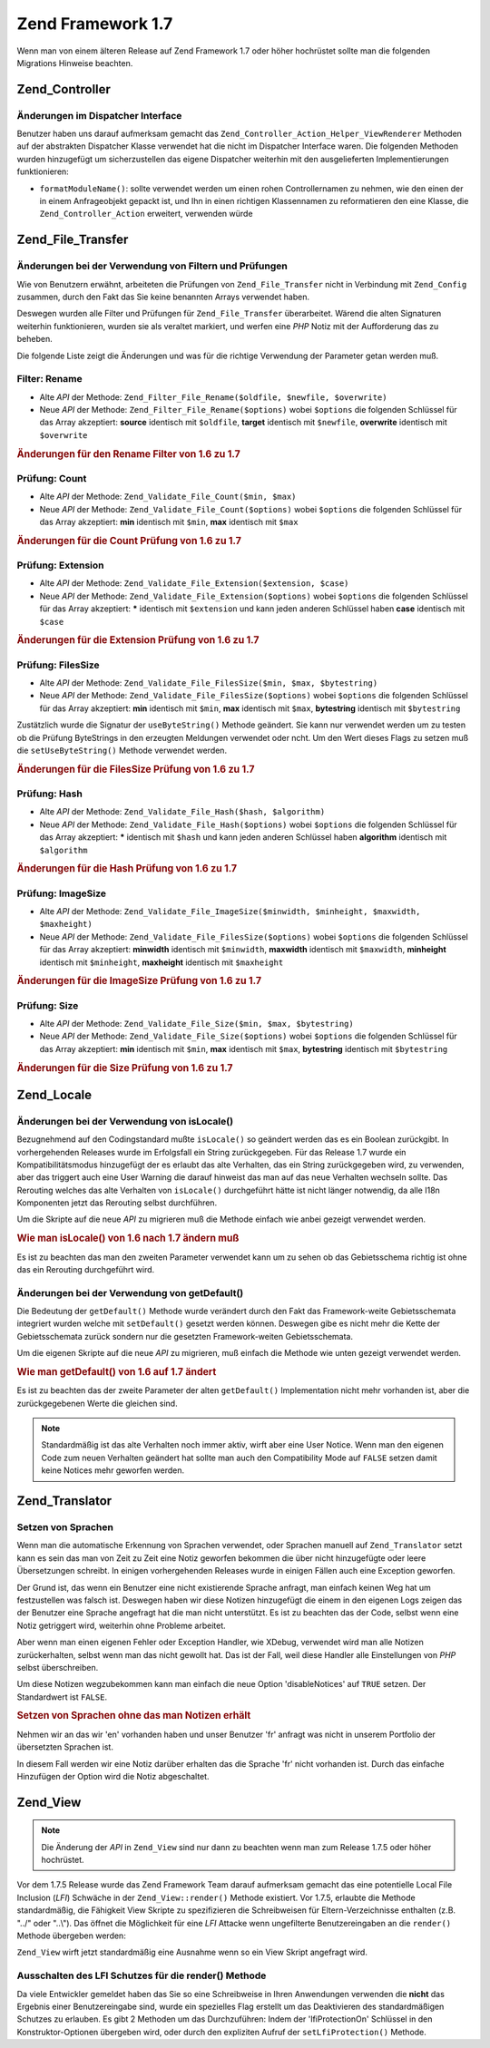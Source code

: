 .. _migration.17:

Zend Framework 1.7
==================

Wenn man von einem älteren Release auf Zend Framework 1.7 oder höher hochrüstet sollte man die folgenden
Migrations Hinweise beachten.

.. _migration.17.zend.controller:

Zend_Controller
---------------

.. _migration.17.zend.controller.dispatcher:

Änderungen im Dispatcher Interface
^^^^^^^^^^^^^^^^^^^^^^^^^^^^^^^^^^

Benutzer haben uns darauf aufmerksam gemacht das ``Zend_Controller_Action_Helper_ViewRenderer`` Methoden auf der
abstrakten Dispatcher Klasse verwendet hat die nicht im Dispatcher Interface waren. Die folgenden Methoden wurden
hinzugefügt um sicherzustellen das eigene Dispatcher weiterhin mit den ausgelieferten Implementierungen
funktionieren:

- ``formatModuleName()``: sollte verwendet werden um einen rohen Controllernamen zu nehmen, wie den einen der in
  einem Anfrageobjekt gepackt ist, und Ihn in einen richtigen Klassennamen zu reformatieren den eine Klasse, die
  ``Zend_Controller_Action`` erweitert, verwenden würde

.. _migration.17.zend.file.transfer:

Zend_File_Transfer
------------------

.. _migration.17.zend.file.transfer.validators:

Änderungen bei der Verwendung von Filtern und Prüfungen
^^^^^^^^^^^^^^^^^^^^^^^^^^^^^^^^^^^^^^^^^^^^^^^^^^^^^^^

Wie von Benutzern erwähnt, arbeiteten die Prüfungen von ``Zend_File_Transfer`` nicht in Verbindung mit
``Zend_Config`` zusammen, durch den Fakt das Sie keine benannten Arrays verwendet haben.

Deswegen wurden alle Filter und Prüfungen für ``Zend_File_Transfer`` überarbeitet. Wärend die alten Signaturen
weiterhin funktionieren, wurden sie als veraltet markiert, und werfen eine *PHP* Notiz mit der Aufforderung das zu
beheben.

Die folgende Liste zeigt die Änderungen und was für die richtige Verwendung der Parameter getan werden muß.

.. _migration.17.zend.file.transfer.validators.rename:

Filter: Rename
^^^^^^^^^^^^^^

- Alte *API* der Methode: ``Zend_Filter_File_Rename($oldfile, $newfile, $overwrite)``

- Neue *API* der Methode: ``Zend_Filter_File_Rename($options)`` wobei ``$options`` die folgenden Schlüssel für
  das Array akzeptiert: **source** identisch mit ``$oldfile``, **target** identisch mit ``$newfile``, **overwrite**
  identisch mit ``$overwrite``

.. _migration.17.zend.file.transfer.validators.rename.example:

.. rubric:: Änderungen für den Rename Filter von 1.6 zu 1.7

.. code-block:: php
   :linenos:

   // Beispiel für 1.6
   $upload = new Zend_File_Transfer_Adapter_Http();
   $upload->addFilter('Rename',
                      array('/path/to/oldfile', '/path/to/newfile', true));

   // Gleiches Beispiel für 1.7
   $upload = new Zend_File_Transfer_Adapter_Http();
   $upload->addFilter('Rename',
                      array('source' => '/path/to/oldfile',
                            'target' => '/path/to/newfile',
                            'overwrite' => true));

.. _migration.17.zend.file.transfer.validators.count:

Prüfung: Count
^^^^^^^^^^^^^^

- Alte *API* der Methode: ``Zend_Validate_File_Count($min, $max)``

- Neue *API* der Methode: ``Zend_Validate_File_Count($options)`` wobei ``$options`` die folgenden Schlüssel für
  das Array akzeptiert: **min** identisch mit ``$min``, **max** identisch mit ``$max``

.. _migration.17.zend.file.transfer.validators.count.example:

.. rubric:: Änderungen für die Count Prüfung von 1.6 zu 1.7

.. code-block:: php
   :linenos:

   // Beispiel für 1.6
   $upload = new Zend_File_Transfer_Adapter_Http();
   $upload->addValidator('Count',
                         array(2, 3));

   // Gleiches Beispiel für 1.7
   $upload = new Zend_File_Transfer_Adapter_Http();
   $upload->addValidator('Count',
                         false,
                         array('min' => 2,
                               'max' => 3));

.. _migration.17.zend.file.transfer.validators.extension:

Prüfung: Extension
^^^^^^^^^^^^^^^^^^

- Alte *API* der Methode: ``Zend_Validate_File_Extension($extension, $case)``

- Neue *API* der Methode: ``Zend_Validate_File_Extension($options)`` wobei ``$options`` die folgenden Schlüssel
  für das Array akzeptiert: ***** identisch mit ``$extension`` und kann jeden anderen Schlüssel haben **case**
  identisch mit ``$case``

.. _migration.17.zend.file.transfer.validators.extension.example:

.. rubric:: Änderungen für die Extension Prüfung von 1.6 zu 1.7

.. code-block:: php
   :linenos:

   // Beispiel für 1.6
   $upload = new Zend_File_Transfer_Adapter_Http();
   $upload->addValidator('Extension',
                         array('jpg,gif,bmp', true));

   // Gleiches Beispiel für 1.7
   $upload = new Zend_File_Transfer_Adapter_Http();
   $upload->addValidator('Extension',
                         false,
                         array('extension1' => 'jpg,gif,bmp',
                               'case' => true));

.. _migration.17.zend.file.transfer.validators.filessize:

Prüfung: FilesSize
^^^^^^^^^^^^^^^^^^

- Alte *API* der Methode: ``Zend_Validate_File_FilesSize($min, $max, $bytestring)``

- Neue *API* der Methode: ``Zend_Validate_File_FilesSize($options)`` wobei ``$options`` die folgenden Schlüssel
  für das Array akzeptiert: **min** identisch mit ``$min``, **max** identisch mit ``$max``, **bytestring**
  identisch mit ``$bytestring``

Zustätzlich wurde die Signatur der ``useByteString()`` Methode geändert. Sie kann nur verwendet werden um zu
testen ob die Prüfung ByteStrings in den erzeugten Meldungen verwendet oder ncht. Um den Wert dieses Flags zu
setzen muß die ``setUseByteString()`` Methode verwendet werden.

.. _migration.17.zend.file.transfer.validators.filessize.example:

.. rubric:: Änderungen für die FilesSize Prüfung von 1.6 zu 1.7

.. code-block:: php
   :linenos:

   // Beispiel für 1.6
   $upload = new Zend_File_Transfer_Adapter_Http();
   $upload->addValidator('FilesSize',
                         array(100, 10000, true));

   // Gleiches Beispiel für 1.7
   $upload = new Zend_File_Transfer_Adapter_Http();
   $upload->addValidator('FilesSize',
                         false,
                         array('min' => 100,
                               'max' => 10000,
                               'bytestring' => true));

   // Beispiel für 1.6
   $upload->useByteString(true); // Flag setzen

   // Gleiches Beispiel für 1.7
   $upload->setUseByteSting(true); // Flag setzen

.. _migration.17.zend.file.transfer.validators.hash:

Prüfung: Hash
^^^^^^^^^^^^^

- Alte *API* der Methode: ``Zend_Validate_File_Hash($hash, $algorithm)``

- Neue *API* der Methode: ``Zend_Validate_File_Hash($options)`` wobei ``$options`` die folgenden Schlüssel für
  das Array akzeptiert: ***** identisch mit ``$hash`` und kann jeden anderen Schlüssel haben **algorithm**
  identisch mit ``$algorithm``

.. _migration.17.zend.file.transfer.validators.hash.example:

.. rubric:: Änderungen für die Hash Prüfung von 1.6 zu 1.7

.. code-block:: php
   :linenos:

   // Beispiel für 1.6
   $upload = new Zend_File_Transfer_Adapter_Http();
   $upload->addValidator('Hash',
                         array('12345', 'md5'));

   // Gleiches Beispiel für 1.7
   $upload = new Zend_File_Transfer_Adapter_Http();
   $upload->addValidator('Hash',
                         false,
                         array('hash1' => '12345',
                               'algorithm' => 'md5'));

.. _migration.17.zend.file.transfer.validators.imagesize:

Prüfung: ImageSize
^^^^^^^^^^^^^^^^^^

- Alte *API* der Methode: ``Zend_Validate_File_ImageSize($minwidth, $minheight, $maxwidth, $maxheight)``

- Neue *API* der Methode: ``Zend_Validate_File_FilesSize($options)`` wobei ``$options`` die folgenden Schlüssel
  für das Array akzeptiert: **minwidth** identisch mit ``$minwidth``, **maxwidth** identisch mit ``$maxwidth``,
  **minheight** identisch mit ``$minheight``, **maxheight** identisch mit ``$maxheight``

.. _migration.17.zend.file.transfer.validators.imagesize.example:

.. rubric:: Änderungen für die ImageSize Prüfung von 1.6 zu 1.7

.. code-block:: php
   :linenos:

   // Beispiel für 1.6
   $upload = new Zend_File_Transfer_Adapter_Http();
   $upload->addValidator('ImageSize',
                         array(10, 10, 100, 100));

   // Gleiches Beispiel für 1.7
   $upload = new Zend_File_Transfer_Adapter_Http();
   $upload->addValidator('ImageSize',
                         false,
                         array('minwidth' => 10,
                               'minheight' => 10,
                               'maxwidth' => 100,
                               'maxheight' => 100));

.. _migration.17.zend.file.transfer.validators.size:

Prüfung: Size
^^^^^^^^^^^^^

- Alte *API* der Methode: ``Zend_Validate_File_Size($min, $max, $bytestring)``

- Neue *API* der Methode: ``Zend_Validate_File_Size($options)`` wobei ``$options`` die folgenden Schlüssel für
  das Array akzeptiert: **min** identisch mit ``$min``, **max** identisch mit ``$max``, **bytestring** identisch
  mit ``$bytestring``

.. _migration.17.zend.file.transfer.validators.size.example:

.. rubric:: Änderungen für die Size Prüfung von 1.6 zu 1.7

.. code-block:: php
   :linenos:

   // Beispiel für 1.6
   $upload = new Zend_File_Transfer_Adapter_Http();
   $upload->addValidator('Size',
                         array(100, 10000, true));

   // Gleiches Beispiel für 1.7
   $upload = new Zend_File_Transfer_Adapter_Http();
   $upload->addValidator('Size',
                         false,
                         array('min' => 100,
                               'max' => 10000,
                               'bytestring' => true));

.. _migration.17.zend.locale:

Zend_Locale
-----------

.. _migration.17.zend.locale.islocale:

Änderungen bei der Verwendung von isLocale()
^^^^^^^^^^^^^^^^^^^^^^^^^^^^^^^^^^^^^^^^^^^^

Bezugnehmend auf den Codingstandard mußte ``isLocale()`` so geändert werden das es ein Boolean zurückgibt. In
vorhergehenden Releases wurde im Erfolgsfall ein String zurückgegeben. Für das Release 1.7 wurde ein
Kompatibilitätsmodus hinzugefügt der es erlaubt das alte Verhalten, das ein String zurückgegeben wird, zu
verwenden, aber das triggert auch eine User Warning die darauf hinweist das man auf das neue Verhalten wechseln
sollte. Das Rerouting welches das alte Verhalten von ``isLocale()`` durchgeführt hätte ist nicht länger
notwendig, da alle I18n Komponenten jetzt das Rerouting selbst durchführen.

Um die Skripte auf die neue *API* zu migrieren muß die Methode einfach wie anbei gezeigt verwendet werden.

.. _migration.17.zend.locale.islocale.example:

.. rubric:: Wie man isLocale() von 1.6 nach 1.7 ändern muß

.. code-block:: php
   :linenos:

   // Beispiel für 1.6
   if ($locale = Zend_Locale::isLocale($locale)) {
       // mach was
   }

   // Selbes Beispiel für 1.7

   // Man sollte den Kompatibilitätsmodus ändern um User Warnings zu verhindern
   // Aber man kann das in der Bootstrap tun
   Zend_Locale::$compatibilityMode = false;

   if (Zend_Locale::isLocale($locale)) {
   }

Es ist zu beachten das man den zweiten Parameter verwendet kann um zu sehen ob das Gebietsschema richtig ist ohne
das ein Rerouting durchgeführt wird.

.. code-block:: php
   :linenos:

   // Beispiel für 1.6
   if ($locale = Zend_Locale::isLocale($locale, false)) {
       // mach was
   }

   // Selbes Beispiel für 1.7

   // Man sollte den Kompatibilitätsmodus ändern um User Warnings zu verhindern
   // Aber man kann das in der Bootstrap tun
   Zend_Locale::$compatibilityMode = false;

   if (Zend_Locale::isLocale($locale, false)) {
       if (Zend_Locale::isLocale($locale, true)) {
           // gar kein Gebietsschema
       }

       // Original String ist kein Gebietsschema, kann aber Reroutet werden
   }

.. _migration.17.zend.locale.islocale.getdefault:

Änderungen bei der Verwendung von getDefault()
^^^^^^^^^^^^^^^^^^^^^^^^^^^^^^^^^^^^^^^^^^^^^^

Die Bedeutung der ``getDefault()`` Methode wurde verändert durch den Fakt das Framework-weite Gebietsschemata
integriert wurden welche mit ``setDefault()`` gesetzt werden können. Deswegen gibe es nicht mehr die Kette der
Gebietsschemata zurück sondern nur die gesetzten Framework-weiten Gebietsschemata.

Um die eigenen Skripte auf die neue *API* zu migrieren, muß einfach die Methode wie unten gezeigt verwendet
werden.

.. _migration.17.zend.locale.getdefault.example:

.. rubric:: Wie man getDefault() von 1.6 auf 1.7 ändert

.. code-block:: php
   :linenos:

   // Beispiel für 1.6
   $locales = $locale->getDefault(Zend_Locale::BROWSER);

   // Selbes Beispiel für 1.7

   // Man sollte den Compatibility Mode setzen um User Notices zu verhindern
   // Das kann in der Bootstrap Datei getan werden
   Zend_Locale::$compatibilityMode = false;

   $locale = Zend_Locale::getOrder(Zend_Locale::BROWSER);

Es ist zu beachten das der zweite Parameter der alten ``getDefault()`` Implementation nicht mehr vorhanden ist,
aber die zurückgegebenen Werte die gleichen sind.

.. note::

   Standardmäßig ist das alte Verhalten noch immer aktiv, wirft aber eine User Notice. Wenn man den eigenen Code
   zum neuen Verhalten geändert hat sollte man auch den Compatibility Mode auf ``FALSE`` setzen damit keine
   Notices mehr geworfen werden.

.. _migration.17.zend.translator:

Zend_Translator
---------------

.. _migration.17.zend.translator.languages:

Setzen von Sprachen
^^^^^^^^^^^^^^^^^^^

Wenn man die automatische Erkennung von Sprachen verwendet, oder Sprachen manuell auf ``Zend_Translator`` setzt
kann es sein das man von Zeit zu Zeit eine Notiz geworfen bekommen die über nicht hinzugefügte oder leere
Übersetzungen schreibt. In einigen vorhergehenden Releases wurde in einigen Fällen auch eine Exception geworfen.

Der Grund ist, das wenn ein Benutzer eine nicht existierende Sprache anfragt, man einfach keinen Weg hat um
festzustellen was falsch ist. Deswegen haben wir diese Notizen hinzugefügt die einem in den eigenen Logs zeigen
das der Benutzer eine Sprache angefragt hat die man nicht unterstützt. Es ist zu beachten das der Code, selbst
wenn eine Notiz getriggert wird, weiterhin ohne Probleme arbeitet.

Aber wenn man einen eigenen Fehler oder Exception Handler, wie XDebug, verwendet wird man alle Notizen
zurückerhalten, selbst wenn man das nicht gewollt hat. Das ist der Fall, weil diese Handler alle Einstellungen von
*PHP* selbst überschreiben.

Um diese Notizen wegzubekommen kann man einfach die neue Option 'disableNotices' auf ``TRUE`` setzen. Der
Standardwert ist ``FALSE``.

.. _migration.17.zend.translator.example:

.. rubric:: Setzen von Sprachen ohne das man Notizen erhält

Nehmen wir an das wir 'en' vorhanden haben und unser Benutzer 'fr' anfragt was nicht in unserem Portfolio der
übersetzten Sprachen ist.

.. code-block:: php
   :linenos:

   $language = new Zend_Translator('gettext',
                                  '/path/to/translations',
                                  'auto');

In diesem Fall werden wir eine Notiz darüber erhalten das die Sprache 'fr' nicht vorhanden ist. Durch das einfache
Hinzufügen der Option wird die Notiz abgeschaltet.

.. code-block:: php
   :linenos:

   $language = new Zend_Translator('gettext',
                                  '/path/to/translations',
                                  'auto',
                                  array('disableNotices' => true));

.. _migration.17.zend.view:

Zend_View
---------

.. note::

   Die Änderung der *API* in ``Zend_View`` sind nur dann zu beachten wenn man zum Release 1.7.5 oder höher
   hochrüstet.

Vor dem 1.7.5 Release wurde das Zend Framework Team darauf aufmerksam gemacht das eine potentielle Local File
Inclusion (*LFI*) Schwäche in der ``Zend_View::render()`` Methode existiert. Vor 1.7.5, erlaubte die Methode
standardmäßig, die Fähigkeit View Skripte zu spezifizieren die Schreibweisen für Eltern-Verzeichnisse enthalten
(z.B. "../" oder "..\\"). Das öffnet die Möglichkeit für eine *LFI* Attacke wenn ungefilterte Benutzereingaben
an die ``render()`` Methode übergeben werden:

.. code-block:: php
   :linenos:

   // Wobei $_GET['foobar'] = '../../../../etc/passwd'
   echo $view->render($_GET['foobar']); // LFI Einbruch

``Zend_View`` wirft jetzt standardmäßig eine Ausnahme wenn so ein View Skript angefragt wird.

.. _migration.17.zend.view.disabling:

Ausschalten des LFI Schutzes für die render() Methode
^^^^^^^^^^^^^^^^^^^^^^^^^^^^^^^^^^^^^^^^^^^^^^^^^^^^^

Da viele Entwickler gemeldet haben das Sie so eine Schreibweise in Ihren Anwendungen verwenden die **nicht** das
Ergebnis einer Benutzereingabe sind, wurde ein spezielles Flag erstellt um das Deaktivieren des standardmäßigen
Schutzes zu erlauben. Es gibt 2 Methoden um das Durchzuführen: Indem der 'lfiProtectionOn' Schlüssel in den
Konstruktor-Optionen übergeben wird, oder durch den expliziten Aufruf der ``setLfiProtection()`` Methode.

.. code-block:: php
   :linenos:

   // Ausschalten über den Konstruktor
   $view = new Zend_View(array('lfiProtectionOn' => false));

   // Ausschalten über expliziten Aufruf der Methode:
   $view = new Zend_View();
   $view->setLfiProtection(false);



